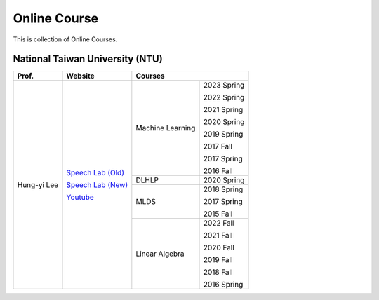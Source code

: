 Online Course
=============

This is collection of Online Courses.


National Taiwan University (NTU)
--------------------------------

+---------------+---------------------+------------------+-------------+
| Prof.         | Website             | Courses                        |
+===============+=====================+==================+=============+
| Hung-yi Lee   | `Speech Lab (Old)`_ | Machine Learning | 2023 Spring |
|               |                     |                  |             |
|               | `Speech Lab (New)`_ |                  | 2022 Spring |
|               |                     |                  |             |
|               | Youtube_            |                  | 2021 Spring |
|               |                     |                  |             |
|               |                     |                  | 2020 Spring |
|               |                     |                  |             |
|               |                     |                  | 2019 Spring |
|               |                     |                  |             |
|               |                     |                  | 2017 Fall   |
|               |                     |                  |             |
|               |                     |                  | 2017 Spring |
|               |                     |                  |             |
|               |                     |                  | 2016 Fall   |
|               |                     +------------------+-------------+
|               |                     | DLHLP            | 2020 Spring |
|               |                     +------------------+-------------+
|               |                     | MLDS             | 2018 Spring |
|               |                     |                  |             |
|               |                     |                  | 2017 Spring |
|               |                     |                  |             |
|               |                     |                  | 2015 Fall   |
|               |                     +------------------+-------------+
|               |                     | Linear Algebra   | 2022 Fall   |
|               |                     |                  |             |
|               |                     |                  | 2021 Fall   |
|               |                     |                  |             |
|               |                     |                  | 2020 Fall   |
|               |                     |                  |             |
|               |                     |                  | 2019 Fall   |
|               |                     |                  |             |
|               |                     |                  | 2018 Fall   |
|               |                     |                  |             |
|               |                     |                  | 2016 Spring |
+---------------+---------------------+------------------+-------------+

.. _Speech Lab (Old): https://speech.ee.ntu.edu.tw/~tlkagk/index.html
.. _Speech Lab (New): https://speech.ee.ntu.edu.tw/~hylee/index.php
.. _Youtube: https://www.youtube.com/channel/UC2ggjtuuWvxrHHHiaDH1dlQ/playlists

